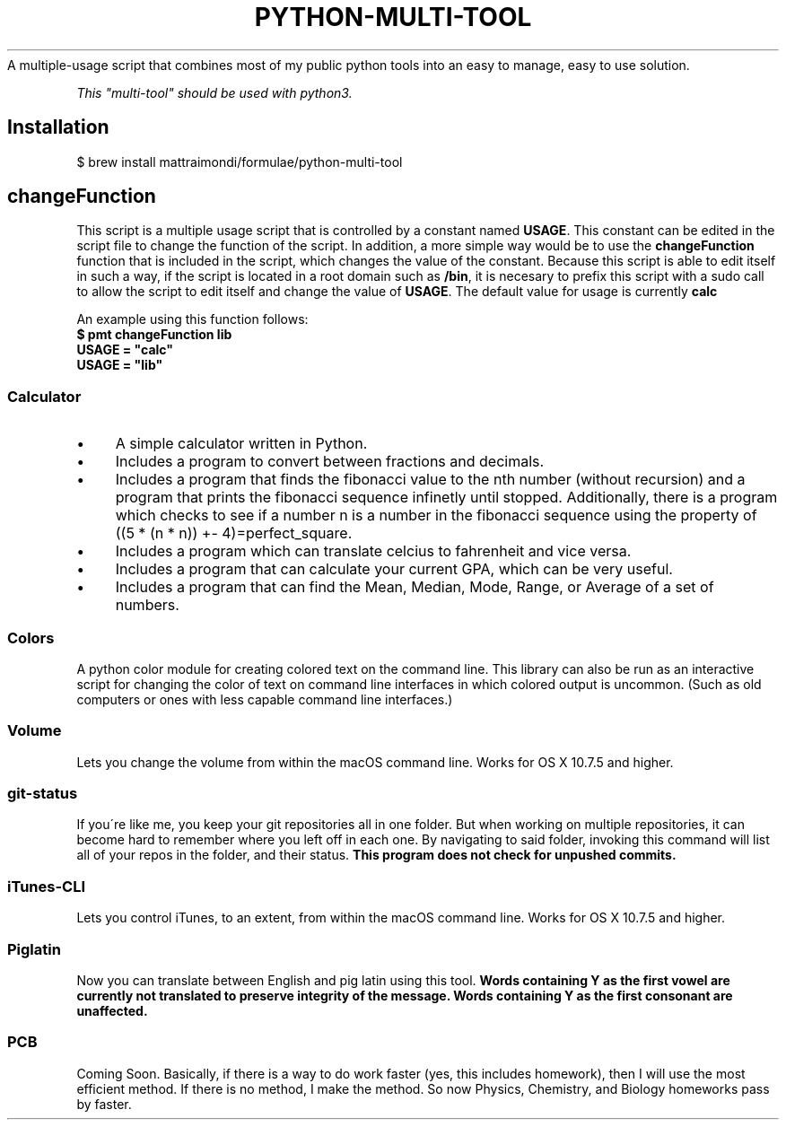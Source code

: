 .\" generated with Ronn/v0.7.3
.\" http://github.com/rtomayko/ronn/tree/0.7.3
.
.TH "PYTHON-MULTI-TOOL" "1" "February 2019" "mattraimondi.com" "python-multi-tool"
A multiple\-usage script that combines most of my public python tools into an easy to manage, easy to use solution\.
.
.P
\fIThis "multi\-tool" should be used with python3\.\fR
.
.SH "Installation"
.
.nf

$ brew install mattraimondi/formulae/python\-multi\-tool
.
.fi
.
.SH "changeFunction"
This script is a multiple usage script that is controlled by a constant named \fBUSAGE\fR\. This constant can be edited in the script file to change the function of the script\. In addition, a more simple way would be to use the \fBchangeFunction\fR function that is included in the script, which changes the value of the constant\. Because this script is able to edit itself in such a way, if the script is located in a root domain such as \fB/bin\fR, it is necesary to prefix this script with a sudo call to allow the script to edit itself and change the value of \fBUSAGE\fR\. The default value for usage is currently \fBcalc\fR
.
.P
An example using this function follows: 
.br
\fB$ pmt changeFunction lib
.br
USAGE = "calc"
.br
USAGE = "lib"\fR
.
.SS "Calculator"
.
.IP "\(bu" 4
A simple calculator written in Python\.
.
.IP "\(bu" 4
Includes a program to convert between fractions and decimals\.
.
.IP "\(bu" 4
Includes a program that finds the fibonacci value to the nth number (without recursion) and a program that prints the fibonacci sequence infinetly until stopped\. Additionally, there is a program which checks to see if a number n is a number in the fibonacci sequence using the property of ((5 * (n * n)) +\- 4)=perfect_square\.
.
.IP "\(bu" 4
Includes a program which can translate celcius to fahrenheit and vice versa\.
.
.IP "\(bu" 4
Includes a program that can calculate your current GPA, which can be very useful\.
.
.IP "\(bu" 4
Includes a program that can find the Mean, Median, Mode, Range, or Average of a set of numbers\.
.
.IP "" 0
.
.SS "Colors"
A python color module for creating colored text on the command line\. This library can also be run as an interactive script for changing the color of text on command line interfaces in which colored output is uncommon\. (Such as old computers or ones with less capable command line interfaces\.)
.
.SS "Volume"
Lets you change the volume from within the macOS command line\. Works for OS X 10\.7\.5 and higher\.
.
.SS "git\-status"
If you\'re like me, you keep your git repositories all in one folder\. But when working on multiple repositories, it can become hard to remember where you left off in each one\. By navigating to said folder, invoking this command will list all of your repos in the folder, and their status\. \fBThis program does not check for unpushed commits\.\fR
.
.SS "iTunes\-CLI"
Lets you control iTunes, to an extent, from within the macOS command line\. Works for OS X 10\.7\.5 and higher\.
.
.SS "Piglatin"
Now you can translate between English and pig latin using this tool\. \fBWords containing Y as the first vowel are currently not translated to preserve integrity of the message\. Words containing Y as the first consonant are unaffected\.\fR
.
.SS "PCB"
Coming Soon\. Basically, if there is a way to do work faster (yes, this includes homework), then I will use the most efficient method\. If there is no method, I make the method\. So now Physics, Chemistry, and Biology homeworks pass by faster\.\fR
.